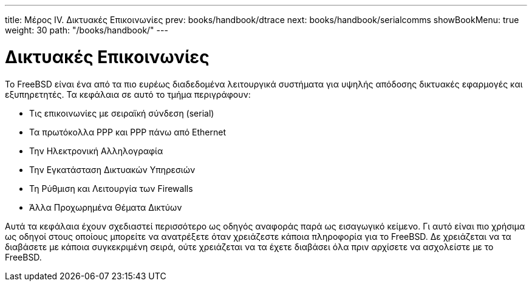 ---
title: Μέρος IV. Δικτυακές Επικοινωνίες
prev: books/handbook/dtrace
next: books/handbook/serialcomms
showBookMenu: true
weight: 30
path: "/books/handbook/"
---

[[network-communication]]
= Δικτυακές Επικοινωνίες

Το FreeBSD είναι ένα από τα πιο ευρέως διαδεδομένα λειτουργικά συστήματα για υψηλής απόδοσης δικτυακές εφαρμογές και εξυπηρετητές. Τα κεφάλαια σε αυτό το τμήμα περιγράφουν:

* Τις επικοινωνίες με σειραϊκή σύνδεση (serial)
* Τα πρωτόκολλα PPP και PPP πάνω από Ethernet
* Την Ηλεκτρονική Αλληλογραφία
* Την Εγκατάσταση Δικτυακών Υπηρεσιών
* Τη Ρύθμιση και Λειτουργία των Firewalls
* Άλλα Προχωρημένα Θέματα Δικτύων

Αυτά τα κεφάλαια έχουν σχεδιαστεί περισσότερο ως οδηγός αναφοράς παρά ως εισαγωγικό κείμενο. Γι αυτό είναι πιο χρήσιμα ως οδηγοί στους οποίους μπορείτε να ανατρέξετε όταν χρειάζεστε κάποια πληροφορία για το FreeBSD. Δε χρειάζεται να τα διαβάσετε με κάποια συγκεκριμένη σειρά, ούτε χρειάζεται να τα έχετε διαβάσει όλα πριν αρχίσετε να ασχολείστε με το FreeBSD.
